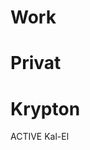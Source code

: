 * Work
* Privat
* Krypton
**** ACTIVE Kal-El
:PROPERTIES:
:NickName: Kal-El
:Location: ~/emacs-genome/genes/SuperMan/projects/
:Category: Krypton
:InitialVisit: <2013-01-11 Fri 18:41> 
:Index: ~/emacs-genome/genes/SuperMan/projects/Kal-El/Kal-El.org
:Others: Jor-El
:LastVisit: <2013-03-07 Thu 11:38>
:END:
